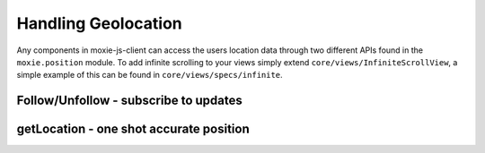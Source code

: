 .. highlight:: javascript
Handling Geolocation
====================

Any components in moxie-js-client can access the users location data through two different APIs found in the ``moxie.position`` module.
To add infinite scrolling to your views simply extend ``core/views/InfiniteScrollView``, a simple example of this can be found in ``core/views/specs/infinite``.

Follow/Unfollow - subscribe to updates
--------------------------------------

.. js:function:: UserPosition.follow(callback)

   :param function callback: a callback to be called each time the user position updates.

   Start listening to user position updates.

.. js:function:: UserPosition.unfollow(callback)

   :param function callback: the callback already registered you want to remove from the listener

   Stop listening to user position updates.

getLocation - one shot accurate position
----------------------------------------

.. js:function:: UserPosition.getLocation(cb [, options])

   :param function callback: a callback to be called once a good enough position has returned from the navigator
                             APIs or the timeout has fired.
   :param object options: Optional paramters passed in this object include, ``errorMargin`` specify in meters
                          how accurate a response you want returned by getLocation. Also a ``timeout`` in ms
                          how long should getLocation wait before returning the most recent result which didn't
                          meet the ``errorMargin`` criteria.

   Uses the phones most accurate capabilities to get a good position result within the specified paramaters.
